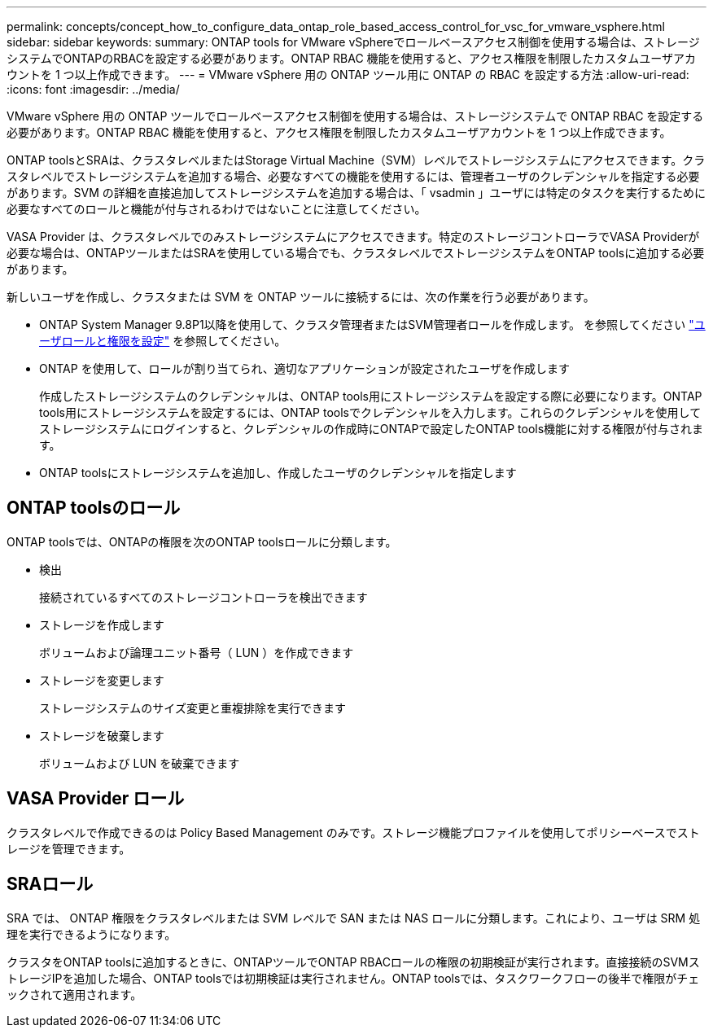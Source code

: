 ---
permalink: concepts/concept_how_to_configure_data_ontap_role_based_access_control_for_vsc_for_vmware_vsphere.html 
sidebar: sidebar 
keywords:  
summary: ONTAP tools for VMware vSphereでロールベースアクセス制御を使用する場合は、ストレージシステムでONTAPのRBACを設定する必要があります。ONTAP RBAC 機能を使用すると、アクセス権限を制限したカスタムユーザアカウントを 1 つ以上作成できます。 
---
= VMware vSphere 用の ONTAP ツール用に ONTAP の RBAC を設定する方法
:allow-uri-read: 
:icons: font
:imagesdir: ../media/


[role="lead"]
VMware vSphere 用の ONTAP ツールでロールベースアクセス制御を使用する場合は、ストレージシステムで ONTAP RBAC を設定する必要があります。ONTAP RBAC 機能を使用すると、アクセス権限を制限したカスタムユーザアカウントを 1 つ以上作成できます。

ONTAP toolsとSRAは、クラスタレベルまたはStorage Virtual Machine（SVM）レベルでストレージシステムにアクセスできます。クラスタレベルでストレージシステムを追加する場合、必要なすべての機能を使用するには、管理者ユーザのクレデンシャルを指定する必要があります。SVM の詳細を直接追加してストレージシステムを追加する場合は、「 vsadmin 」ユーザには特定のタスクを実行するために必要なすべてのロールと機能が付与されるわけではないことに注意してください。

VASA Provider は、クラスタレベルでのみストレージシステムにアクセスできます。特定のストレージコントローラでVASA Providerが必要な場合は、ONTAPツールまたはSRAを使用している場合でも、クラスタレベルでストレージシステムをONTAP toolsに追加する必要があります。

新しいユーザを作成し、クラスタまたは SVM を ONTAP ツールに接続するには、次の作業を行う必要があります。

* ONTAP System Manager 9.8P1以降を使用して、クラスタ管理者またはSVM管理者ロールを作成します。
を参照してください link:../configure/task_configure_user_role_and_privileges.html["ユーザロールと権限を設定"] を参照してください。
* ONTAP を使用して、ロールが割り当てられ、適切なアプリケーションが設定されたユーザを作成します
+
作成したストレージシステムのクレデンシャルは、ONTAP tools用にストレージシステムを設定する際に必要になります。ONTAP tools用にストレージシステムを設定するには、ONTAP toolsでクレデンシャルを入力します。これらのクレデンシャルを使用してストレージシステムにログインすると、クレデンシャルの作成時にONTAPで設定したONTAP tools機能に対する権限が付与されます。

* ONTAP toolsにストレージシステムを追加し、作成したユーザのクレデンシャルを指定します




== ONTAP toolsのロール

ONTAP toolsでは、ONTAPの権限を次のONTAP toolsロールに分類します。

* 検出
+
接続されているすべてのストレージコントローラを検出できます

* ストレージを作成します
+
ボリュームおよび論理ユニット番号（ LUN ）を作成できます

* ストレージを変更します
+
ストレージシステムのサイズ変更と重複排除を実行できます

* ストレージを破棄します
+
ボリュームおよび LUN を破棄できます





== VASA Provider ロール

クラスタレベルで作成できるのは Policy Based Management のみです。ストレージ機能プロファイルを使用してポリシーベースでストレージを管理できます。



== SRAロール

SRA では、 ONTAP 権限をクラスタレベルまたは SVM レベルで SAN または NAS ロールに分類します。これにより、ユーザは SRM 処理を実行できるようになります。

クラスタをONTAP toolsに追加するときに、ONTAPツールでONTAP RBACロールの権限の初期検証が実行されます。直接接続のSVMストレージIPを追加した場合、ONTAP toolsでは初期検証は実行されません。ONTAP toolsでは、タスクワークフローの後半で権限がチェックされて適用されます。
